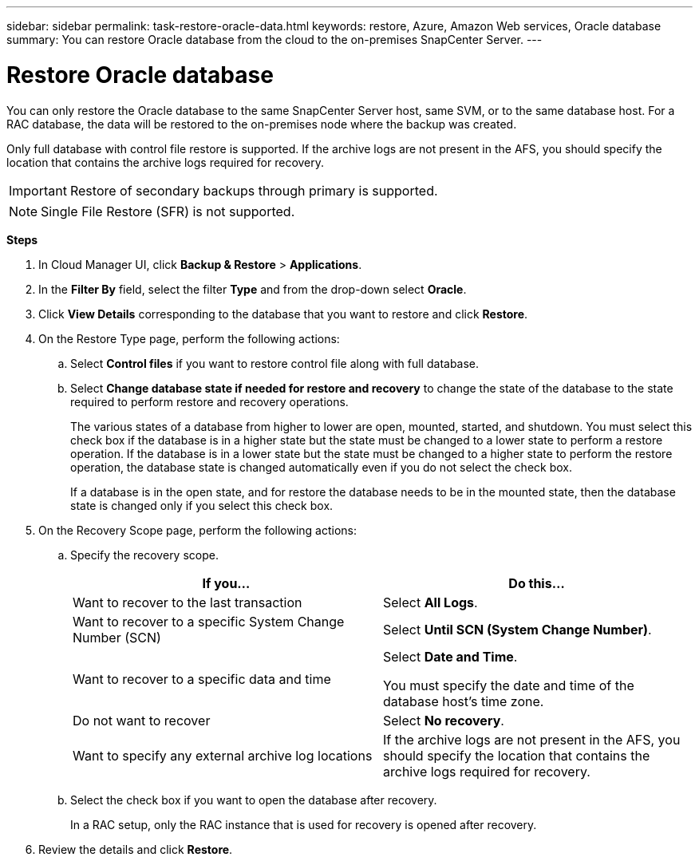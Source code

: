 ---
sidebar: sidebar
permalink: task-restore-oracle-data.html
keywords: restore, Azure, Amazon Web services, Oracle database
summary: You can restore Oracle database from the cloud to the on-premises SnapCenter Server.
---

= Restore Oracle database
:hardbreaks:
:nofooter:
:icons: font
:linkattrs:
:imagesdir: ./media/

[.lead]
You can only restore the Oracle database to the same SnapCenter Server host, same SVM, or to the same database host. For a RAC database, the data will be restored to the on-premises node where the backup was created.

Only full database with control file restore is supported. If the archive logs are not present in the AFS, you should specify the location that contains the archive logs required for recovery.

IMPORTANT: Restore of secondary backups through primary is supported.

NOTE: Single File Restore (SFR) is not supported.

*Steps*

. In Cloud Manager UI, click *Backup & Restore* > *Applications*.
. In the *Filter By* field, select the filter *Type* and from the drop-down select *Oracle*.
. Click *View Details* corresponding to the database that you want to restore and click *Restore*.
. On the Restore Type page, perform the following actions:
.. Select *Control files* if you want to restore control file along with full database.
.. Select *Change database state if needed for restore and recovery* to change the state of the database to the state required to perform restore and recovery operations.
+
The various states of a database from higher to lower are open, mounted, started, and shutdown. You must select this check box if the database is in a higher state but the state must be changed to a lower state to perform a restore operation. If the database is in a lower state but the state must be changed to a higher state to perform the restore operation, the database state is changed automatically even if you do not select the check box.
+
If a database is in the open state, and for restore the database needs to be in the mounted state, then the database state is changed only if you select this check box.

. On the Recovery Scope page, perform the following actions:
.. Specify the recovery scope.
+
|===
| If you... | Do this...

a|
Want to recover to the last transaction
a|
Select *All Logs*.
a|
Want to recover to a specific System Change Number (SCN)
a|
Select *Until SCN (System Change Number)*.
a|
Want to recover to a specific data and time
a|
Select *Date and Time*.

You must specify the date and time of the database host's time zone.
a|
Do not want to recover
a|
Select *No recovery*.
a|
Want to specify any external archive log locations
a|
If the archive logs are not present in the AFS, you should specify the location that contains the archive logs required for recovery.
|===
.. Select the check box if you want to open the database after recovery.
+
In a RAC setup, only the RAC instance that is used for recovery is opened after recovery.
. Review the details and click *Restore*.
